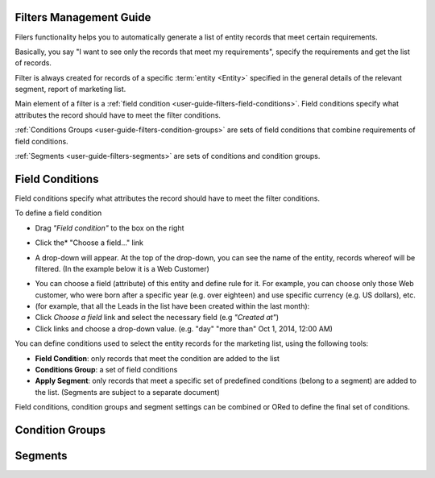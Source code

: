 
.. _user-guide-filters-management:

Filters Management Guide
-------------------------

Filers functionality helps you to automatically generate a list of entity records that meet certain requirements.

Basically, you say "I want to see only the records that meet my requirements", specify the requirements and get the 
list of records.

Filter is always created for records of a specific :term:`entity <Entity>` specified in the general details of the 
relevant segment, report of marketing list.

Main element of a filter is a :ref:`field condition <user-guide-filters-field-conditions>`. Field conditions specify
what attributes the record should have to meet the filter conditions.

:ref:`Conditions Groups <user-guide-filters-condition-groups>` are sets of field conditions that combine
requirements of field conditions.

:ref:`Segments <user-guide-filters-segments>` are sets of conditions and condition groups.

 
.. _user-guide-filters-field-conditions:

Field Conditions
----------------

Field conditions specify what attributes the record should have to meet the filter conditions.

To define a field condition 

- Drag *"Field condition"* to the box on the right

.. image:: ./img/filters/field_condition.png

- Click the* "Choose a field..." link

.. image:: ./img/filters/field_condition_click.png

- A drop-down will appear. At the top of the drop-down, you can see the name of the entity, records whereof will be 
  filtered. (In the example below it is a Web Customer)

.. image:: ./img/filters/field_condition_fields.png

- You can choose a field (attribute) of this entity and define rule for it. For example, you can choose only those
  Web customer, who were born after a specific year (e.g. over eighteen) and use specific currency (e.g. US dollars), 
  etc.

  
  
  
  


  
- (for example, that all the Leads in the list have been created within the last month):
  
- Click *Choose a field* link and select the necessary field (e.g *"Created at"*) 

- Click links and choose a drop-down value. (e.g. "day" "more than" Oct 1, 2014, 12:00 AM)

.. image:: ./img/filters/field_condition_value.png

 


You can define conditions used to select the entity records for the marketing list, using the following tools: 

- **Field Condition**: only records that meet the condition are added to the list

- **Conditions Group**: a set of field conditions

- **Apply Segment**: only records that meet a specific set of predefined conditions (belong to a segment) are added to 
  the list. (Segments are subject to a separate document)

Field conditions, condition groups and segment settings can be combined or ORed to define the final set of conditions. 


.. _user-guide-filters-condition-groups:

Condition Groups
----------------



.. _user-guide-filters-segments:

Segments
--------
